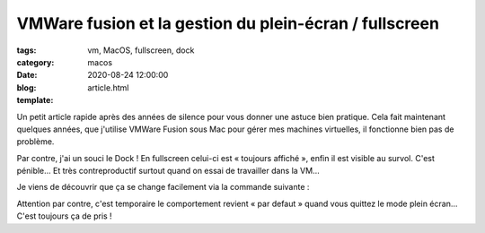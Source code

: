 VMWare fusion et la gestion du plein-écran / fullscreen
#######################################################

:tags: vm, MacOS, fullscreen, dock
:category: macos
:date: 2020-08-24 12:00:00
:blog:
:template: article.html

Un petit article rapide après des années de silence pour vous donner une astuce bien pratique. Cela fait maintenant quelques années, que j'utilise VMWare Fusion sous Mac pour gérer mes machines virtuelles, il fonctionne bien pas de problème. 

Par contre, j'ai un souci le Dock ! En fullscreen celui-ci est « toujours affiché », enfin il est visible au survol. C'est pénible… Et très contreproductif surtout quand on essai de travailler dans la VM… 

Je viens de découvrir que ça se change facilement via la commande suivante :

.. code:: bash
    sudo lsappinfo setinfo -app com.vmware.fusion UIPresentationMode=kLSUIPresentationModeContentHiddenValue


Attention par contre, c'est temporaire le comportement revient « par defaut » quand vous quittez le mode plein écran… C'est toujours ça de pris !
